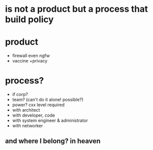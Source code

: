 * is not a product but a process that build policy
* product

- firewall even ngfw
- vaccine +privacy

* process?

- if corp?
- team? (can't do it alone! possible?)
- power? cxx level required
- with architect
- with developer, code
- with system engineer & administrator
- with networker

** and where I belong? in heaven

